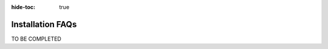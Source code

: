 .. meta::
    :author: Cask Data, Inc.
    :copyright: Copyright © 2016 Cask Data, Inc.

:hide-toc: true

.. _admin-installation-faqs:

=================
Installation FAQs
=================

TO BE COMPLETED